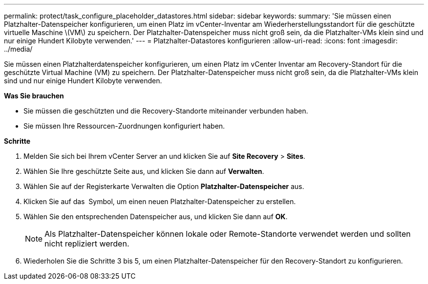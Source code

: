 ---
permalink: protect/task_configure_placeholder_datastores.html 
sidebar: sidebar 
keywords:  
summary: 'Sie müssen einen Platzhalter-Datenspeicher konfigurieren, um einen Platz im vCenter-Inventar am Wiederherstellungsstandort für die geschützte virtuelle Maschine \(VM\) zu speichern. Der Platzhalter-Datenspeicher muss nicht groß sein, da die Platzhalter-VMs klein sind und nur einige Hundert Kilobyte verwenden.' 
---
= Platzhalter-Datastores konfigurieren
:allow-uri-read: 
:icons: font
:imagesdir: ../media/


[role="lead"]
Sie müssen einen Platzhalterdatenspeicher konfigurieren, um einen Platz im vCenter Inventar am Recovery-Standort für die geschützte Virtual Machine (VM) zu speichern. Der Platzhalter-Datenspeicher muss nicht groß sein, da die Platzhalter-VMs klein sind und nur einige Hundert Kilobyte verwenden.

*Was Sie brauchen*

* Sie müssen die geschützten und die Recovery-Standorte miteinander verbunden haben.
* Sie müssen Ihre Ressourcen-Zuordnungen konfiguriert haben.


*Schritte*

. Melden Sie sich bei Ihrem vCenter Server an und klicken Sie auf *Site Recovery* > *Sites*.
. Wählen Sie Ihre geschützte Seite aus, und klicken Sie dann auf *Verwalten*.
. Wählen Sie auf der Registerkarte Verwalten die Option *Platzhalter-Datenspeicher* aus.
. Klicken Sie auf das image:../media/new_placeholder_datastore.gif[""] Symbol, um einen neuen Platzhalter-Datenspeicher zu erstellen.
. Wählen Sie den entsprechenden Datenspeicher aus, und klicken Sie dann auf *OK*.
+

NOTE: Als Platzhalter-Datenspeicher können lokale oder Remote-Standorte verwendet werden und sollten nicht repliziert werden.

. Wiederholen Sie die Schritte 3 bis 5, um einen Platzhalter-Datenspeicher für den Recovery-Standort zu konfigurieren.

